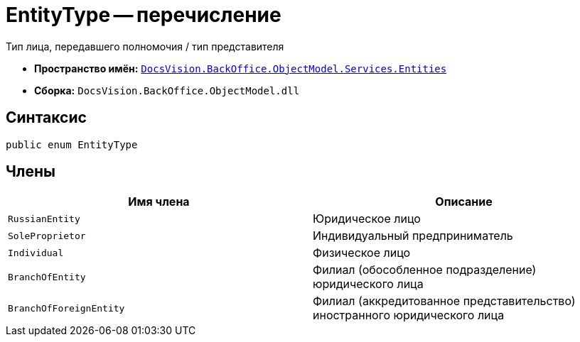 = EntityType -- перечисление

Тип лица, передавшего полномочия / тип представителя

* *Пространство имён:* `xref:Entities/Entities_NS.adoc[DocsVision.BackOffice.ObjectModel.Services.Entities]`
* *Сборка:* `DocsVision.BackOffice.ObjectModel.dll`

== Синтаксис

[source,csharp]
----
public enum EntityType
----

== Члены

[cols=",",options="header"]
|===
|Имя члена |Описание

|`RussianEntity` |Юридическое лицо
|`SoleProprietor` |Индивидуальный предприниматель
|`Individual` |Физическое лицо
|`BranchOfEntity` |Филиал (обособленное подразделение) юридического лица
|`BranchOfForeignEntity` |Филиал (аккредитованное представительство) иностранного юридического лица
|===

